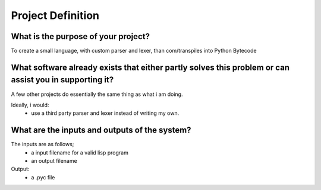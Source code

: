 Project Definition
==================

What is the purpose of your project?
------------------------------------
To create a small language, with custom parser and lexer,
than com/transpiles into Python Bytecode

What software already exists that either partly solves this problem or can assist you in supporting it?
-------------------------------------------------------------------------------------------------------
A few other projects do essentially the same thing as what i am doing.

Ideally, i would:
 * use a third party parser and lexer instead of writing my own.

What are the inputs and outputs of the system?
----------------------------------------------

The inputs are as follows;
 * a input filename for a valid lisp program
 * an output filename

Output:
 * a .pyc file

